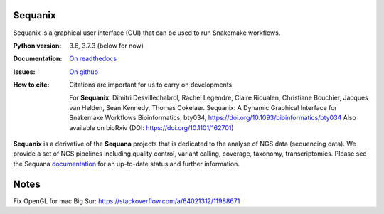 Sequanix
########
Sequanix is a graphical user interface (GUI) that can be used to run Snakemake workflows.


.. image:: https://github.com/sequana/sequanix/actions/workflows/main.yml/badge.svg?branch=master
    :target: https://github.com/sequana/sequanix/actions/workflows/main.yml
    
.. image:: https://coveralls.io/repos/github/sequana/sequanix/badge.svg?branch=master
    :target: https://coveralls.io/github/sequana/sequanix?branch=master 

.. image:: http://readthedocs.org/projects/sequana/badge/?version=master
    :target: http://sequana.readthedocs.org/en/latest/?badge=master
    :alt: Documentation Status

.. image:: http://joss.theoj.org/papers/10.21105/joss.00352/status.svg
   :target: http://joss.theoj.org/papers/10.21105/joss.00352
   :alt: JOSS (journal of open source software) DOI


:Python version: 3.6, 3.7.3 (below for now)
:Documentation: `On readthedocs <http://sequana.readthedocs.org/>`_
:Issues: `On github <https://github.com/sequana/sequana/issues>`_
:How to cite: Citations are important for us to carry on developments.

    For **Sequanix**: Dimitri Desvillechabrol, Rachel Legendre, Claire Rioualen,
    Christiane Bouchier, Jacques van Helden, Sean Kennedy, Thomas Cokelaer.
    Sequanix: A Dynamic Graphical Interface for Snakemake Workflows 
    Bioinformatics, bty034, https://doi.org/10.1093/bioinformatics/bty034
    Also available on bioRxiv (DOI: https://doi.org/10.1101/162701)

**Sequanix** is a derivative of the **Sequana** projects that is dedicated to the analyse of NGS data (sequencing data). We provide a set of NGS pipelines  including quality control, variant calling, coverage, taxonomy, transcriptomics. Please see the Sequana `documentation <http://sequana.readthedocs.org>`_ for an
up-to-date status and further information.



Notes
######

Fix OpenGL for mac Big Sur: https://stackoverflow.com/a/64021312/11988671
